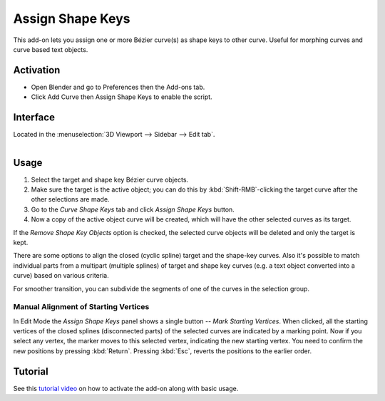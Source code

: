 
*****************
Assign Shape Keys
*****************

This add-on lets you assign one or more Bézier curve(s) as shape keys to other curve.
Useful for morphing curves and curve based text objects.


Activation
==========

- Open Blender and go to Preferences then the Add-ons tab.
- Click Add Curve then Assign Shape Keys to enable the script.


Interface
=========

Located in the :menuselection:`3D Viewport --> Sidebar --> Edit tab`.

.. figure:: /images/addons_add-curve_assign-shape-keys_ui.jpg
   :align: right
   :width: 220px


Usage
=====

#. Select the target and shape key Bézier curve objects.
#. Make sure the target is the active object; you can do this by
   :kbd:`Shift-RMB`-clicking the target curve after the other selections are made.
#. Go to the *Curve Shape Keys* tab and click *Assign Shape Keys* button.
#. Now a copy of the active object curve will be created, which will have the other selected curves as its target.

If the *Remove Shape Key Objects* option is checked, the selected curve objects will be deleted
and only the target is kept.

There are some options to align the closed (cyclic spline) target and the shape-key curves.
Also it's possible to match individual parts from a multipart (multiple splines) of target
and shape key curves (e.g. a text object converted into a curve) based on various criteria.

For smoother transition, you can subdivide the segments of one of the curves in the selection group.


Manual Alignment of Starting Vertices
-------------------------------------

In Edit Mode the *Assign Shape Keys* panel shows a single button -- *Mark Starting Vertices*.
When clicked, all the starting vertices of the closed splines (disconnected parts) of
the selected curves are indicated by a marking point. Now if you select any vertex,
the marker moves to this selected vertex, indicating the new starting vertex.
You need to confirm the new positions by pressing :kbd:`Return`.
Pressing :kbd:`Esc`, reverts the positions to the earlier order.


Tutorial
========

See this `tutorial video <https://www.youtube.com/watch?v=Ly64vezt0Go>`__
on how to activate the add-on along with basic usage.

.. reference::

   :Category:  Add Curve
   :Description: Assigns one or more Bézier curves as a shape key for another Bézier curve.
   :Location: :menuselection:`Sidebar --> Edit tab`
   :File: curve_assign_shapekey.py
   :Author: Shrinivas Kulkarni
   :Maintainer: Shrinivas Kulkarni
   :License: GPL
   :Support Level: Community
   :Note: This add-on is bundled with Blender.
